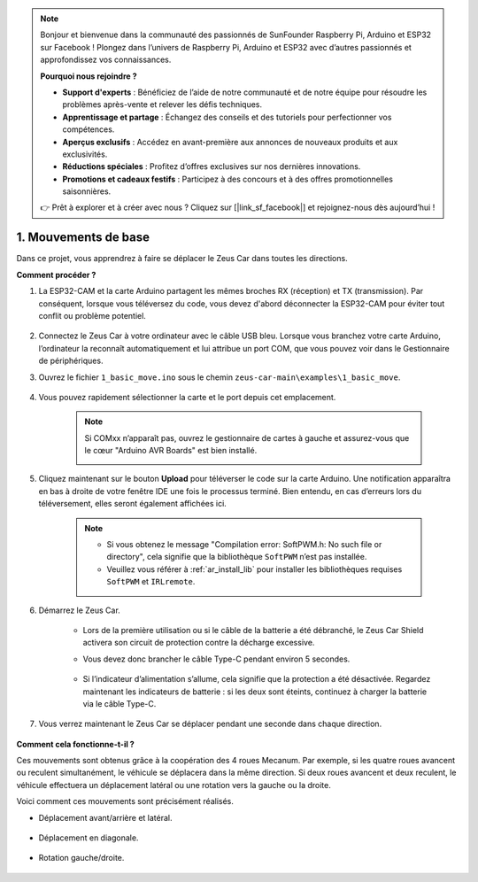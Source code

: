 .. note:: 

    Bonjour et bienvenue dans la communauté des passionnés de SunFounder Raspberry Pi, Arduino et ESP32 sur Facebook ! Plongez dans l’univers de Raspberry Pi, Arduino et ESP32 avec d’autres passionnés et approfondissez vos connaissances.

    **Pourquoi nous rejoindre ?**

    - **Support d'experts** : Bénéficiez de l’aide de notre communauté et de notre équipe pour résoudre les problèmes après-vente et relever les défis techniques.
    - **Apprentissage et partage** : Échangez des conseils et des tutoriels pour perfectionner vos compétences.
    - **Aperçus exclusifs** : Accédez en avant-première aux annonces de nouveaux produits et aux exclusivités.
    - **Réductions spéciales** : Profitez d’offres exclusives sur nos dernières innovations.
    - **Promotions et cadeaux festifs** : Participez à des concours et à des offres promotionnelles saisonnières.

    👉 Prêt à explorer et à créer avec nous ? Cliquez sur [|link_sf_facebook|] et rejoignez-nous dès aujourd’hui !

1. Mouvements de base
========================

Dans ce projet, vous apprendrez à faire se déplacer le Zeus Car dans toutes les directions.

.. raw:: html

   <video loop autoplay muted style = "max-width:80%">
      <source src="../_static/video/basic_movement.mp4"  type="video/mp4">
      Your browser does not support the video tag.
   </video>

.. raw:: html
    
    <br/> <br/>  

**Comment procéder ?**

#. La ESP32-CAM et la carte Arduino partagent les mêmes broches RX (réception) et TX (transmission). Par conséquent, lorsque vous téléversez du code, vous devez d'abord déconnecter la ESP32-CAM pour éviter tout conflit ou problème potentiel.

    .. image:: img/unplug_cam.png
        :width: 400
        :align: center


#. Connectez le Zeus Car à votre ordinateur avec le câble USB bleu. Lorsque vous branchez votre carte Arduino, l’ordinateur la reconnaît automatiquement et lui attribue un port COM, que vous pouvez voir dans le Gestionnaire de périphériques.

#. Ouvrez le fichier ``1_basic_move.ino`` sous le chemin ``zeus-car-main\examples\1_basic_move``.

    .. raw:: html

        <iframe src=https://create.arduino.cc/editor/sunfounder01/cedd4eb2-3283-48ae-8851-c932eb2098ea/preview?embed style="height:510px;width:100%;margin:10px 0" frameborder=0></iframe>

#. Vous pouvez rapidement sélectionner la carte et le port depuis cet emplacement.

    .. image:: img/ar_board.png
    
    .. note::
        Si COMxx n’apparaît pas, ouvrez le gestionnaire de cartes à gauche et assurez-vous que le cœur "Arduino AVR Boards" est bien installé.

        .. image:: img/ar_other_board.png

#. Cliquez maintenant sur le bouton **Upload** pour téléverser le code sur la carte Arduino. Une notification apparaîtra en bas à droite de votre fenêtre IDE une fois le processus terminé. Bien entendu, en cas d’erreurs lors du téléversement, elles seront également affichées ici.

    .. note::
        * Si vous obtenez le message "Compilation error: SoftPWM.h: No such file or directory", cela signifie que la bibliothèque ``SoftPWM`` n’est pas installée.
        * Veuillez vous référer à :ref:`ar_install_lib` pour installer les bibliothèques requises ``SoftPWM`` et ``IRLremote``.

    .. image:: img/ar_upload.png

#. Démarrez le Zeus Car.

    * Lors de la première utilisation ou si le câble de la batterie a été débranché, le Zeus Car Shield activera son circuit de protection contre la décharge excessive.
    * Vous devez donc brancher le câble Type-C pendant environ 5 secondes.

            .. image:: img/zeus_charge.jpg

    * Si l’indicateur d’alimentation s’allume, cela signifie que la protection a été désactivée. Regardez maintenant les indicateurs de batterie : si les deux sont éteints, continuez à charger la batterie via le câble Type-C.

        .. image:: img/zeus_power.jpg

#. Vous verrez maintenant le Zeus Car se déplacer pendant une seconde dans chaque direction.

    .. image:: img/zeus_move.jpg
        :width: 600

**Comment cela fonctionne-t-il ?**

Ces mouvements sont obtenus grâce à la coopération des 4 roues Mecanum. Par exemple, si les quatre roues avancent ou reculent simultanément, le véhicule se déplacera dans la même direction. Si deux roues avancent et deux reculent, le véhicule effectuera un déplacement latéral ou une rotation vers la gauche ou la droite.

Voici comment ces mouvements sont précisément réalisés.

* Déplacement avant/arrière et latéral.

    .. image:: img/ar_fwlr.jpg
        :width: 600

* Déplacement en diagonale.

    .. image:: img/ar_fblr.jpg
        :width: 600

* Rotation gauche/droite.

    .. image:: img/ar_turn_lr.jpg
        :width: 600

